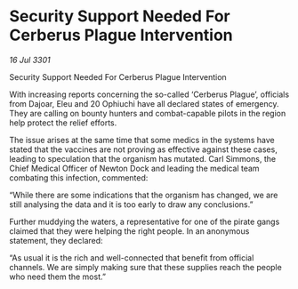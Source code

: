 * Security Support Needed For Cerberus Plague Intervention

/16 Jul 3301/

Security Support Needed For Cerberus Plague Intervention 
 
With increasing reports concerning the so-called ‘Cerberus Plague’, officials from Dajoar, Eleu and 20 Ophiuchi have all declared states of emergency. They are calling on bounty hunters and combat-capable pilots in the region help protect the relief efforts.  

The issue arises at the same time that some medics in the systems have stated that the vaccines are not proving as effective against these cases, leading to speculation that the organism has mutated. Carl Simmons, the Chief Medical Officer of Newton Dock and leading the medical team combating this infection, commented: 

“While there are some indications that the organism has changed, we are still analysing the data and it is too early to draw any conclusions.”  

Further muddying the waters, a representative for one of the pirate gangs claimed that they were helping the right people. In an anonymous statement, they declared: 

“As usual it is the rich and well-connected that benefit from official channels. We are simply making sure that these supplies reach the people who need them the most.”